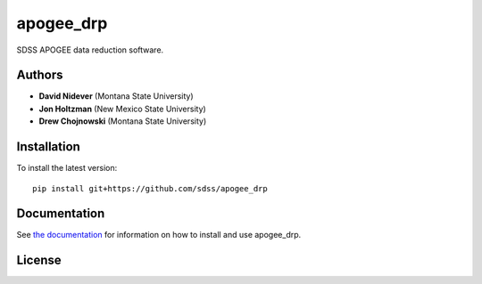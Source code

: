 
apogee_drp
==========

.. image:: https://img.shields.io/badge/python->3.7-blue
.. image:: https://codecov.io/gh/sdss/apogee_drp/branch/master/graph/badge.svg
        :target: https://codecov.io/gh/sdss/apogee_drp

SDSS APOGEE data reduction software.

Authors
-------

- **David Nidever** (Montana State University)
- **Jon Holtzman** (New Mexico State University)
- **Drew Chojnowski** (Montana State University)
  
Installation
------------

To install the latest version::

    pip install git+https://github.com/sdss/apogee_drp
    
Documentation
-------------

.. image:: https://readthedocs.org/projects/sdss-apogee-drp/badge/?version=latest
        :target: http://sdss-apogee-drp.readthedocs.io/

See `the documentation <http://sdss-apogee-drp.readthedocs.io>`_ for information on how
to install and use apogee_drp.

License
-------

.. image:: http://img.shields.io/badge/license-BSD3-blue.svg?style=flat
        :target: https://github.com/sdss/apogee_drp/blob/main/LICENSE.md
